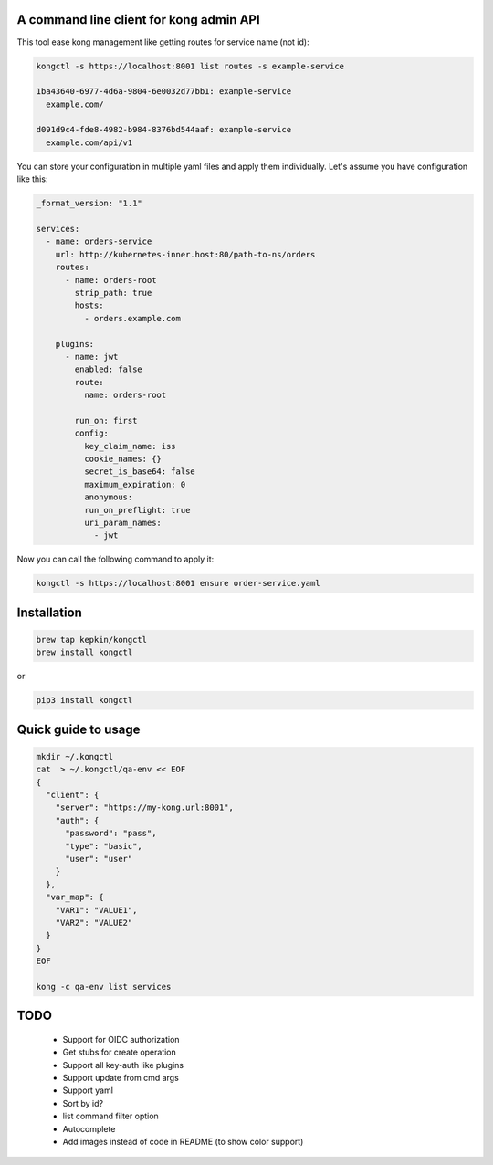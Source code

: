 A command line client for kong admin API
========================================

This tool ease kong management like getting routes for service name (not id):

.. code-block:: bash

    kongctl -s https://localhost:8001 list routes -s example-service

    1ba43640-6977-4d6a-9804-6e0032d77bb1: example-service
      example.com/

    d091d9c4-fde8-4982-b984-8376bd544aaf: example-service
      example.com/api/v1

You can store your configuration in multiple yaml files and apply them individually. Let's assume you have configuration like this:

.. code-block:: yaml

    _format_version: "1.1"
    
    services: 
      - name: orders-service
        url: http://kubernetes-inner.host:80/path-to-ns/orders
        routes: 
          - name: orders-root
            strip_path: true
            hosts:
              - orders.example.com
            
        plugins: 
          - name: jwt
            enabled: false
            route:
              name: orders-root
            
            run_on: first
            config: 
              key_claim_name: iss
              cookie_names: {}
              secret_is_base64: false
              maximum_expiration: 0
              anonymous: 
              run_on_preflight: true
              uri_param_names: 
                - jwt

Now you can call the following command to apply it:

.. code-block:: bash

    kongctl -s https://localhost:8001 ensure order-service.yaml


Installation
============

.. code-block:: bash

    brew tap kepkin/kongctl
    brew install kongctl

or

.. code-block:: bash

    pip3 install kongctl


Quick guide to usage
====================

.. code-block:: bash

    mkdir ~/.kongctl
    cat  > ~/.kongctl/qa-env << EOF
    {
      "client": {
        "server": "https://my-kong.url:8001",
        "auth": {
          "password": "pass",
          "type": "basic",
          "user": "user"
        }
      },
      "var_map": {
        "VAR1": "VALUE1",
        "VAR2": "VALUE2"
      }
    }
    EOF

    kong -c qa-env list services


TODO
====

 - Support for OIDC authorization
 - Get stubs for create operation
 - Support all key-auth like plugins
 - Support update from cmd args
 - Support yaml
 - Sort by id?
 - list command filter option
 - Autocomplete
 - Add images instead of code in README (to show color support)
